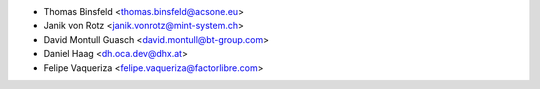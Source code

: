 * Thomas Binsfeld <thomas.binsfeld@acsone.eu>
* Janik von Rotz <janik.vonrotz@mint-system.ch>
* David Montull Guasch <david.montull@bt-group.com>
* Daniel Haag <dh.oca.dev@dhx.at>
* Felipe Vaqueriza <felipe.vaqueriza@factorlibre.com>

